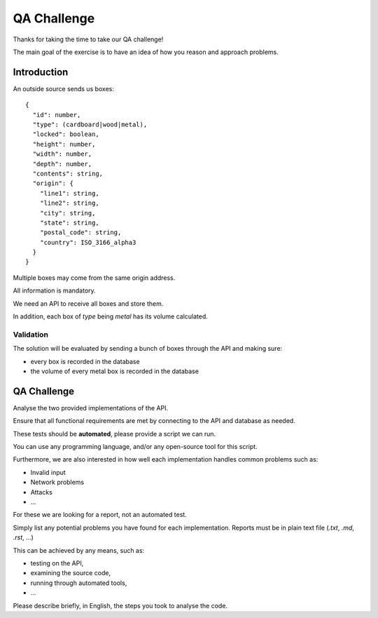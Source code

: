 QA Challenge
############

Thanks for taking the time to take our QA challenge!

The main goal of the exercise is to have an idea of how you reason and approach problems.

Introduction
============

An outside source sends us boxes::

  {
    "id": number,
    "type": (cardboard|wood|metal),
    "locked": boolean,
    "height": number,
    "width": number,
    "depth": number,
    "contents": string,
    "origin": {
      "line1": string,
      "line2": string,
      "city": string,
      "state": string,
      "postal_code": string,
      "country": ISO_3166_alpha3
    }
  }

Multiple boxes may come from the same origin address.

All information is mandatory.

We need an API to receive all boxes and store them.

In addition, each box of `type` being `metal` has its volume calculated.


Validation
----------
The solution will be evaluated by sending a bunch of boxes through the API and making sure:

* every box is recorded in the database
* the volume of every metal box is recorded in the database


QA Challenge
============

Analyse the two provided implementations of the API.

Ensure that all functional requirements are met by connecting to the API and database as needed.

These tests should be **automated**, please provide a script we can run.

You can use any programming language, and/or any open-source tool for this script.

Furthermore, we are also interested in how well each implementation handles common problems such as:

* Invalid input
* Network problems
* Attacks
* ...

For these we are looking for a report, not an automated test.

Simply list any potential problems you have found for each implementation.
Reports must be in plain text file (`.txt`, `.md`, `.rst`, ...)

This can be achieved by any means, such as:

* testing on the API,
* examining the source code,
* running through automated tools,
* ...

Please describe briefly, in English, the steps you took to analyse the code.
